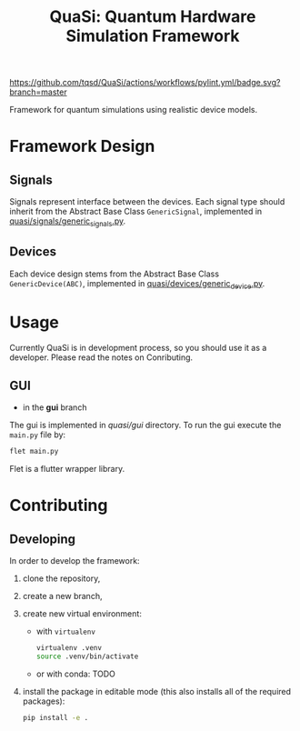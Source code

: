 #+title: QuaSi: Quantum Hardware Simulation Framework

[[https://github.com/tqsd/QuaSi/actions/workflows/pylint.yml/badge.svg?branch=master]]


Framework for quantum simulations using realistic device models.

* Framework Design

** Signals
Signals represent interface between the devices.
Each signal type should inherit from the Abstract Base Class ~GenericSignal~,
implemented in [[file:./quasi/signals/generic_signal.py][quasi/signals/generic_signals.py]].


** Devices
Each device design stems from the Abstract Base Class ~GenericDevice(ABC)~,
implemented in [[file:./quasi/devices/generic_device.py][quasi/devices/generic_device.py]].

* Usage
Currently QuaSi is in development process, so you should use it as a developer.
Please read the notes on Conributing.
** GUI
+ in the *gui* branch
The gui is implemented in [[quasi/gui]] directory. To run the gui
execute the ~main.py~ file by:
#+begin_src bash :results output
flet main.py
#+end_src

Flet is a flutter wrapper library.



* Contributing

** Developing

In order to develop the framework:
1. clone the repository,
2. create a new branch,
3. create new virtual environment:
   + with ~virtualenv~
      #+begin_src bash
   virtualenv .venv
   source .venv/bin/activate
      #+end_src
   + or with conda:
     TODO

4. install the package in editable mode (this also installs all of the required packages):
   #+begin_src bash
   pip install -e .
   #+end_src
